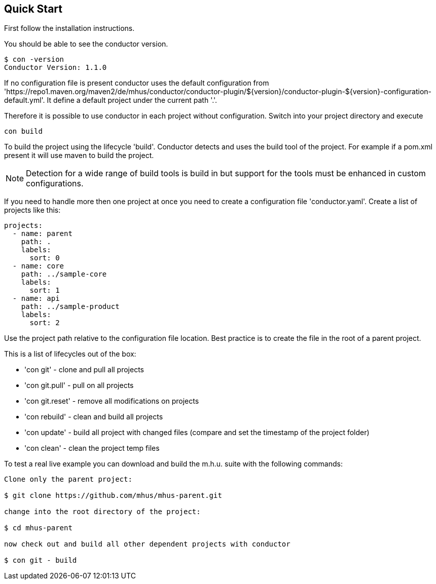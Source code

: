 //
// Licensed under the Apache License, Version 2.0 (the "License");
// you may not use this file except in compliance with the License.
// You may obtain a copy of the License at
//
//      http://www.apache.org/licenses/LICENSE-2.0
//
// Unless required by applicable law or agreed to in writing, software
// distributed under the License is distributed on an "AS IS" BASIS,
// WITHOUT WARRANTIES OR CONDITIONS OF ANY KIND, either express or implied.
// See the License for the specific language governing permissions and
// limitations under the License.
//

== Quick Start

First follow the installation instructions.

You should be able to see the conductor version.

----
$ con -version
Conductor Version: 1.1.0
----

If no configuration file is present conductor uses the default configuration from 
'https://repo1.maven.org/maven2/de/mhus/conductor/conductor-plugin/${version}/conductor-plugin-${version}-configuration-default.yml'.
It define a default project under the current path '.'.

Therefore it is possible to use conductor in each project without configuration. Switch into your project directory and execute

----
con build
----

To build the project using the lifecycle 'build'. Conductor detects and uses the build tool of the project. For example if a pom.xml 
present it will use maven to build the project.

NOTE: Detection for a wide range of build tools is build in but support for the tools must be enhanced in custom configurations.

If you need to handle more then one project at once you need to create a configuration file 'conductor.yaml'. Create a list of projects
like this:

----
projects:
  - name: parent
    path: .
    labels:
      sort: 0
  - name: core
    path: ../sample-core
    labels:
      sort: 1
  - name: api
    path: ../sample-product
    labels:
      sort: 2

----

Use the project path relative to the configuration file location. Best practice is to create the file in the root of a parent project.

This is a list of lifecycles out of the box:

* 'con git' - clone and pull all projects
* 'con git.pull' - pull on all projects
* 'con git.reset' - remove all modifications on projects
* 'con rebuild' - clean and build all projects
* 'con update' - build all project with changed files (compare and set the timestamp of the project folder)
* 'con clean' - clean the project temp files

To test a real live example you can download and build the m.h.u. suite with the following commands:

----

Clone only the parent project:

$ git clone https://github.com/mhus/mhus-parent.git

change into the root directory of the project:

$ cd mhus-parent

now check out and build all other dependent projects with conductor

$ con git - build

----

